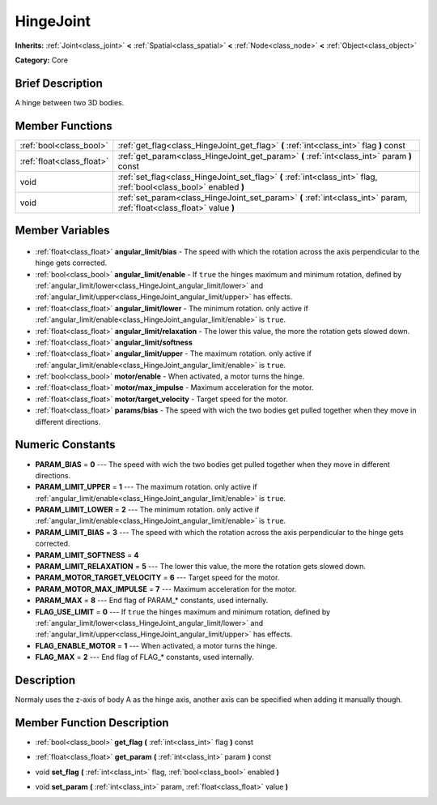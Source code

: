 .. Generated automatically by doc/tools/makerst.py in Godot's source tree.
.. DO NOT EDIT THIS FILE, but the HingeJoint.xml source instead.
.. The source is found in doc/classes or modules/<name>/doc_classes.

.. _class_HingeJoint:

HingeJoint
==========

**Inherits:** :ref:`Joint<class_joint>` **<** :ref:`Spatial<class_spatial>` **<** :ref:`Node<class_node>` **<** :ref:`Object<class_object>`

**Category:** Core

Brief Description
-----------------

A hinge between two 3D bodies.

Member Functions
----------------

+----------------------------+-----------------------------------------------------------------------------------------------------------------------+
| :ref:`bool<class_bool>`    | :ref:`get_flag<class_HingeJoint_get_flag>` **(** :ref:`int<class_int>` flag **)** const                               |
+----------------------------+-----------------------------------------------------------------------------------------------------------------------+
| :ref:`float<class_float>`  | :ref:`get_param<class_HingeJoint_get_param>` **(** :ref:`int<class_int>` param **)** const                            |
+----------------------------+-----------------------------------------------------------------------------------------------------------------------+
| void                       | :ref:`set_flag<class_HingeJoint_set_flag>` **(** :ref:`int<class_int>` flag, :ref:`bool<class_bool>` enabled **)**    |
+----------------------------+-----------------------------------------------------------------------------------------------------------------------+
| void                       | :ref:`set_param<class_HingeJoint_set_param>` **(** :ref:`int<class_int>` param, :ref:`float<class_float>` value **)** |
+----------------------------+-----------------------------------------------------------------------------------------------------------------------+

Member Variables
----------------

  .. _class_HingeJoint_angular_limit/bias:

- :ref:`float<class_float>` **angular_limit/bias** - The speed with which the rotation across the axis perpendicular to the hinge gets corrected.

  .. _class_HingeJoint_angular_limit/enable:

- :ref:`bool<class_bool>` **angular_limit/enable** - If ``true`` the hinges maximum and minimum rotation, defined by :ref:`angular_limit/lower<class_HingeJoint_angular_limit/lower>` and :ref:`angular_limit/upper<class_HingeJoint_angular_limit/upper>` has effects.

  .. _class_HingeJoint_angular_limit/lower:

- :ref:`float<class_float>` **angular_limit/lower** - The minimum rotation. only active if :ref:`angular_limit/enable<class_HingeJoint_angular_limit/enable>` is ``true``.

  .. _class_HingeJoint_angular_limit/relaxation:

- :ref:`float<class_float>` **angular_limit/relaxation** - The lower this value, the more the rotation gets slowed down.

  .. _class_HingeJoint_angular_limit/softness:

- :ref:`float<class_float>` **angular_limit/softness**

  .. _class_HingeJoint_angular_limit/upper:

- :ref:`float<class_float>` **angular_limit/upper** - The maximum rotation. only active if :ref:`angular_limit/enable<class_HingeJoint_angular_limit/enable>` is ``true``.

  .. _class_HingeJoint_motor/enable:

- :ref:`bool<class_bool>` **motor/enable** - When activated, a motor turns the hinge.

  .. _class_HingeJoint_motor/max_impulse:

- :ref:`float<class_float>` **motor/max_impulse** - Maximum acceleration for the motor.

  .. _class_HingeJoint_motor/target_velocity:

- :ref:`float<class_float>` **motor/target_velocity** - Target speed for the motor.

  .. _class_HingeJoint_params/bias:

- :ref:`float<class_float>` **params/bias** - The speed with wich the two bodies get pulled together when they move in different directions.


Numeric Constants
-----------------

- **PARAM_BIAS** = **0** --- The speed with wich the two bodies get pulled together when they move in different directions.
- **PARAM_LIMIT_UPPER** = **1** --- The maximum rotation. only active if :ref:`angular_limit/enable<class_HingeJoint_angular_limit/enable>` is ``true``.
- **PARAM_LIMIT_LOWER** = **2** --- The minimum rotation. only active if :ref:`angular_limit/enable<class_HingeJoint_angular_limit/enable>` is ``true``.
- **PARAM_LIMIT_BIAS** = **3** --- The speed with which the rotation across the axis perpendicular to the hinge gets corrected.
- **PARAM_LIMIT_SOFTNESS** = **4**
- **PARAM_LIMIT_RELAXATION** = **5** --- The lower this value, the more the rotation gets slowed down.
- **PARAM_MOTOR_TARGET_VELOCITY** = **6** --- Target speed for the motor.
- **PARAM_MOTOR_MAX_IMPULSE** = **7** --- Maximum acceleration for the motor.
- **PARAM_MAX** = **8** --- End flag of PARAM\_\* constants, used internally.
- **FLAG_USE_LIMIT** = **0** --- If ``true`` the hinges maximum and minimum rotation, defined by :ref:`angular_limit/lower<class_HingeJoint_angular_limit/lower>` and :ref:`angular_limit/upper<class_HingeJoint_angular_limit/upper>` has effects.
- **FLAG_ENABLE_MOTOR** = **1** --- When activated, a motor turns the hinge.
- **FLAG_MAX** = **2** --- End flag of FLAG\_\* constants, used internally.

Description
-----------

Normaly uses the z-axis of body A as the hinge axis, another axis can be specified when adding it manually though.

Member Function Description
---------------------------

.. _class_HingeJoint_get_flag:

- :ref:`bool<class_bool>` **get_flag** **(** :ref:`int<class_int>` flag **)** const

.. _class_HingeJoint_get_param:

- :ref:`float<class_float>` **get_param** **(** :ref:`int<class_int>` param **)** const

.. _class_HingeJoint_set_flag:

- void **set_flag** **(** :ref:`int<class_int>` flag, :ref:`bool<class_bool>` enabled **)**

.. _class_HingeJoint_set_param:

- void **set_param** **(** :ref:`int<class_int>` param, :ref:`float<class_float>` value **)**


